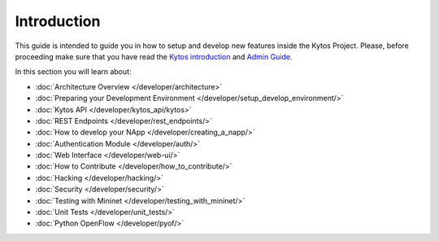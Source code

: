 ************
Introduction
************

This guide is intended to guide you in how to setup and
develop new features inside the Kytos Project. Please, before proceeding
make sure that you have read the
`Kytos introduction </>`__ and
`Admin Guide </admin>`__.

In this section you will learn about:

- :doc:`Architecture Overview  </developer/architecture>`
- :doc:`Preparing your Development Environment </developer/setup_develop_environment/>`
- :doc:`Kytos API </developer/kytos_api/kytos>`
- :doc:`REST Endpoints </developer/rest_endpoints/>`
- :doc:`How to develop your NApp </developer/creating_a_napp/>`
- :doc:`Authentication Module </developer/auth/>`
- :doc:`Web Interface </developer/web-ui/>`
- :doc:`How to Contribute </developer/how_to_contribute/>`
- :doc:`Hacking </developer/hacking/>`
- :doc:`Security </developer/security/>`
- :doc:`Testing with Mininet </developer/testing_with_mininet/>`
- :doc:`Unit Tests </developer/unit_tests/>`
- :doc:`Python OpenFlow </developer/pyof/>`
